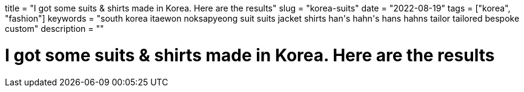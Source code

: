 +++
title = "I got some suits & shirts made in Korea. Here are the results"
slug = "korea-suits"
date = "2022-08-19"
tags = ["korea", "fashion"]
keywords = "south korea itaewon noksapyeong suit suits jacket shirts han's hahn's hans hahns tailor tailored bespoke custom"
description = ""
+++

= I got some suits & shirts made in Korea. Here are the results
:toc:
:sectnums:
